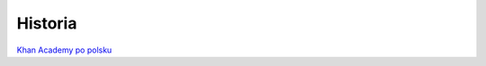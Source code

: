 Historia
========
`Khan Academy po polsku <https://youtube.com/playlist?list=PLUchO7GuOkaDioGtSCpRJoLqpT4gFg_DX&si=cEk-O_fdoIIVj8VV>`_